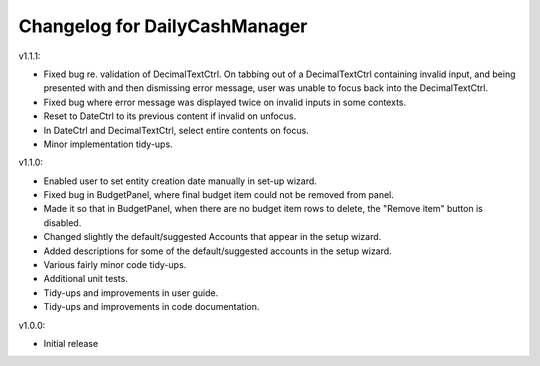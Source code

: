 Changelog for DailyCashManager
==============================

v1.1.1:

- Fixed bug re. validation of DecimalTextCtrl. On tabbing out of a
  DecimalTextCtrl containing invalid input, and being presented with and then
  dismissing error message, user was unable to focus back into the
  DecimalTextCtrl.
- Fixed bug where error message was displayed twice on invalid inputs in some
  contexts.
- Reset to DateCtrl to its previous content if invalid on unfocus.
- In DateCtrl and DecimalTextCtrl, select entire contents on focus.
- Minor implementation tidy-ups. 

v1.1.0:

- Enabled user to set entity creation date manually in set-up wizard.
- Fixed bug in BudgetPanel, where final budget item could not be removed from
  panel.
- Made it so that in BudgetPanel, when there are no budget item rows to delete,
  the "Remove item" button is disabled.
- Changed slightly the default/suggested Accounts that appear in the setup
  wizard.
- Added descriptions for some of the default/suggested accounts in the setup
  wizard.
- Various fairly minor code tidy-ups.
- Additional unit tests.
- Tidy-ups and improvements in user guide.
- Tidy-ups and improvements in code documentation.

v1.0.0:

- Initial release
